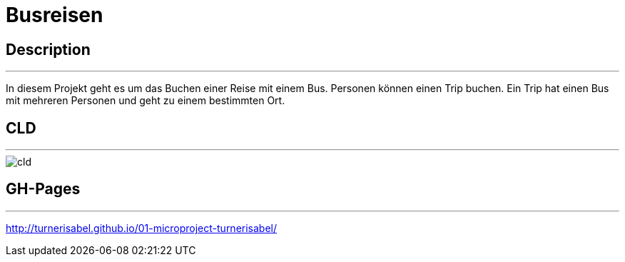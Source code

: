 # Busreisen

## Description
---
In diesem Projekt geht es um das Buchen einer Reise mit einem Bus.
Personen können einen Trip buchen. Ein Trip hat einen Bus mit mehreren Personen und geht zu einem bestimmten Ort.

## CLD
---
image::../images/cld.png[]


## GH-Pages
---
http://turnerisabel.github.io/01-microproject-turnerisabel/
